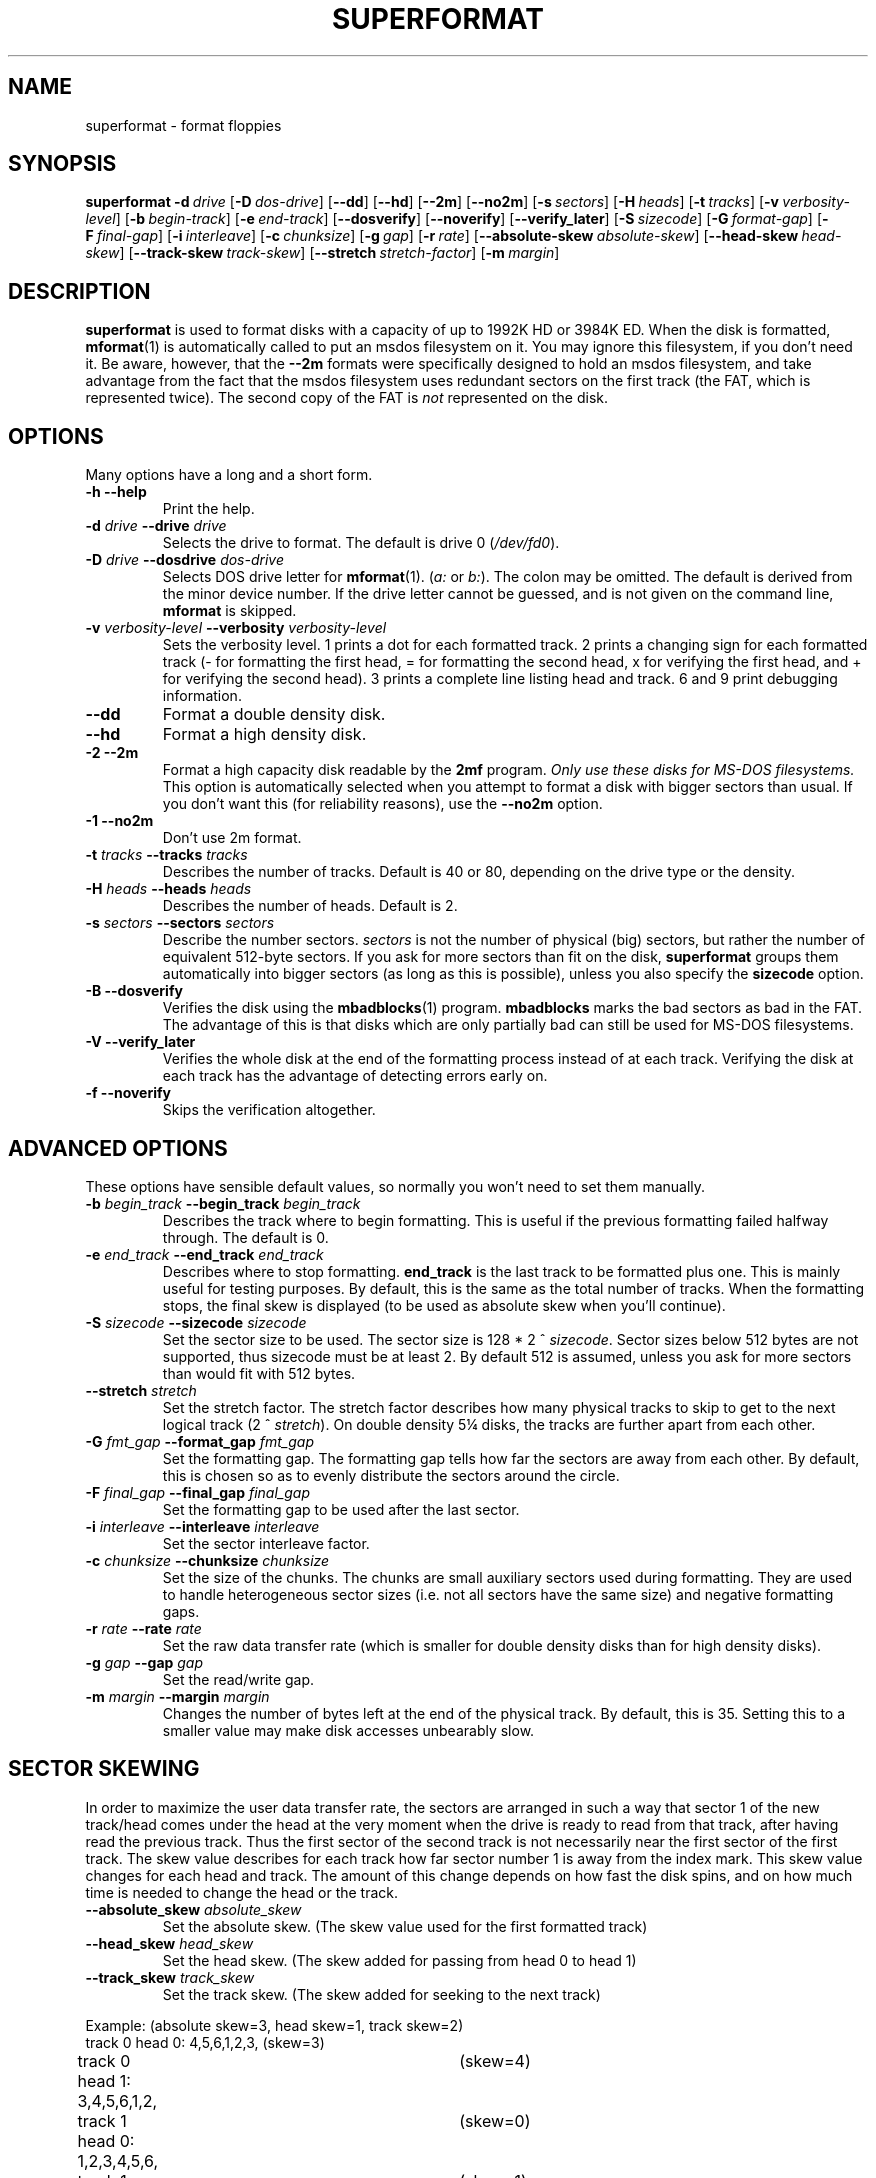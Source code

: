 .TH SUPERFORMAT 1 "17nov1995" "fdutils" "fdutils"
.de BP
.sp
.ti \-.2i
\(**
..
.SH NAME
superformat \- format floppies
.SH SYNOPSIS
.hy 0
.na
.B superformat
\fB\-d\ \fIdrive\fR
[\fB\-D\ \fIdos-drive\fR]
[\fB\-\-dd\fR]
[\fB\-\-hd\fR]
[\fB\-\-2m\fR]
[\fB\-\-no2m\fR]
[\fB\-s\ \fIsectors\fR]
[\fB\-H\ \fIheads\fR]
[\fB\-t\ \fItracks\fR]
[\fB\-v\ \fIverbosity-level\fR]
[\fB\-b\ \fIbegin-track\fR]
[\fB\-e\ \fIend-track\fR]
[\fB\-\-dosverify\fR]
[\fB\-\-noverify\fR]
[\fB\-\-verify_later\fR]
[\fB\-S\ \fIsizecode\fR]
[\fB\-G\ \fIformat-gap\fR]
[\fB\-F\ \fIfinal-gap\fR]
[\fB\-i\ \fIinterleave\fR]
[\fB\-c\ \fIchunksize\fR]
[\fB\-g\ \fIgap\fR]
[\fB\-r\ \fIrate\fR]
[\fB\-\-absolute-skew\ \fIabsolute-skew\fR]
[\fB\-\-head-skew\ \fIhead-skew\fR]
[\fB\-\-track-skew\ \fItrack-skew\fR]
[\fB\-\-stretch\ \fIstretch-factor\fR]
[\fB\-m\ \fImargin\fR]
.ad b
.hy 1
.SH DESCRIPTION
.B superformat
is used to format disks with a capacity of up
to 1992K HD or 3984K ED. When the disk is formatted,
.BR mformat (1)
is automatically called to put an msdos filesystem on it. You may ignore
this filesystem, if you don't need it. Be aware, however, that the
.B \-\-2m
formats were specifically designed to hold an msdos filesystem, and
take advantage from the fact that the msdos filesystem uses redundant
sectors on the first track (the FAT, which is represented twice). The
second copy of the FAT is \fInot\fR represented on the disk.
.SH OPTIONS
Many options have a long and a short form.
.TP
.B \-h \-\-help
Print the help.
.TP
.BI "\-d" " drive" "  \-\-drive" " drive"
Selects the drive to format.  The default is drive 0
.RI ( /dev/fd0 ).
.TP
.BI "\-D" " drive" "  \-\-dosdrive" " dos\-drive"
Selects DOS drive letter for
.BR mformat (1).
.RI ( a:
or
.IR b: ).
The colon may be omitted.  The default is derived from the minor device
number.  If the drive letter cannot be guessed, and is not given on the
command line,
.BR mformat
is skipped.
.TP
.BI "\-v" " verbosity\-level" "  \-\-verbosity" " verbosity\-level"
Sets the verbosity level. 1 prints a dot for each formatted track. 2
prints a changing sign for each formatted track (- for formatting the
first head, = for formatting the second head, x for verifying the
first head, and + for verifying the second head). 3 prints a complete
line listing head and track. 6 and 9 print debugging information.
.TP
.B "\-\-dd"
Format a double density disk.
.TP
.B "\-\-hd"
Format a high density disk.
.TP
.B "\-2" " \-\-2m"
Format a high capacity disk readable by the 
.B 2mf
program.
.I "Only use these disks for MS\-DOS filesystems."
This option is automatically selected when you attempt to format a disk
with bigger sectors than usual. If you don't want this (for reliability
reasons), use the
.B \-\-no2m
option.
.TP
.B "\-1" " \-\-no2m"
Don't use 2m format.
.TP
.BI "\-t" " tracks" "  \-\-tracks" " tracks"
Describes the number of tracks. Default is 40 or 80, depending on the
drive type or the density.
.TP
.BI "\-H" " heads" "  \-\-heads" " heads"
Describes the number of heads. Default is 2.
.TP
.BI "\-s" " sectors" "  \-\-sectors" " sectors"
Describe the number sectors.
.I sectors
is not the number of physical (big) sectors, but rather the number of
equivalent 512-byte sectors. If you ask for more sectors than fit on
the disk,
.B superformat
groups them automatically into bigger sectors (as long as this is
possible), unless you also specify the
.B sizecode
option.
.TP
.B "\-B" " \-\-dosverify"
Verifies the disk using the
.BR mbadblocks (1)
program. 
.B mbadblocks 
marks the bad sectors as bad in the FAT.  The advantage of this is
that disks which are only partially bad can still be used for MS\-DOS
filesystems.
.TP
.B "\-V" " \-\-verify_later"
Verifies the whole disk at the end of the formatting process instead
of at each track. Verifying the disk at each track has the advantage
of detecting errors early on.
.TP
.B "\-f" " \-\-noverify"
Skips the verification altogether.
.SH ADVANCED OPTIONS
These options have sensible default values, so normally you won't
need to set them manually.
.TP
.BI "\-b" " begin_track" "  \-\-begin_track" " begin_track"
Describes the track where to begin formatting.  This is useful if the
previous formatting failed halfway through.  The default is 0.
.TP
.BI "\-e" " end_track" "  \-\-end_track" " end_track"
Describes where to stop formatting.
.B end_track
is the last track to be formatted plus one. This is mainly useful for
testing purposes. By default, this is the same as the total number of
tracks.  When the formatting stops, the final skew is displayed (to be
used as absolute skew when you'll continue).
.TP
.BI "\-S" " sizecode" "  \-\-sizecode" " sizecode"
Set the sector size to be used. The sector size is 128 * 2 ^
.IR sizecode .
Sector sizes below 512 bytes are not supported, thus sizecode must be at
least 2. By default 512 is assumed, unless you ask for more sectors than
would fit with 512 bytes.
.TP
.BI "\-\-stretch" " stretch"
Set the stretch factor. The stretch factor describes how many physical
tracks to skip to get to the next logical track (2 ^
.IR stretch ).
On double density 5\(14 disks, the tracks are further apart from each
other.
.TP
.BI "\-G" " fmt_gap" "  \-\-format_gap" " fmt_gap"
Set the formatting gap. The formatting gap tells how far the sectors
are away from each other. By default, this is chosen so as to evenly
distribute the sectors around the circle.
.TP
.BI "\-F" " final_gap" "  \-\-final_gap" " final_gap"
Set the formatting gap to be used after the last sector.
.TP
.BI "\-i" " interleave" "  \-\-interleave" " interleave"
Set the sector interleave factor.
.TP
.BI "\-c" " chunksize" "  \-\-chunksize" " chunksize"
Set the size of the chunks. The chunks are small auxiliary sectors
used during formatting. They are used to handle heterogeneous sector
sizes (i.e. not all sectors have the same size) and negative
formatting gaps.
.TP
.BI "\-r" " rate" "  \-\-rate" " rate"
Set the raw data transfer rate (which is smaller for double density
disks than for high density disks).
.TP
.BI "\-g" " gap" "  \-\-gap" " gap"
Set the read/write gap.
.TP
.BI "\-m" " margin" "  \-\-margin" " margin"
Changes the number of bytes left at the end of the physical track. By
default, this is 35. Setting this to a smaller value may make disk
accesses unbearably slow.
.SH SECTOR SKEWING
In order to maximize the user data transfer rate, the sectors are
arranged in such a way that sector 1 of the new track/head comes under
the head at the very moment when the drive is ready to read from that
track, after having read the previous track. Thus the first sector of
the second track is not necessarily near the first sector of the first
track.  The skew value describes for each track how far sector number
1 is away from the index mark. This skew value changes for each head
and track. The amount of this change depends on how fast the disk
spins, and on how much time is needed to change the head or the track.
.TP
.BI "\-\-absolute_skew" " absolute_skew"
Set the absolute skew. (The skew value used for the first formatted
track)
.TP
.BI "\-\-head_skew" " head_skew"
Set the head skew. (The skew added for passing from head 0 to head 1)
.TP
.BI "\-\-track_skew" " track_skew"
Set the track skew. (The skew added for seeking to the next track)
.PP
Example: (absolute skew=3, head skew=1, track skew=2)
.nf
track 0 head 0: 4,5,6,1,2,3,	(skew=3)
track 0 head 1: 3,4,5,6,1,2,	(skew=4)
.sp 1
track 1 head 0: 1,2,3,4,5,6,	(skew=0)
track 1 head 0: 6,1,2,3,4,5	(skew=1)
.sp 1
track 2 head 0: 4,5,6,1,2,3,	(skew=3)
track 2 head 0: 3,4,5,6,1,2,	(skew=4)
.fi
.SH EXAMPLES
Assume that drive 0 is a 3\(12 and drive 1 a 5\(14.
.TP
.B superformat
Format 1440K disk in drive 0.
.TP
.B superformat \-d /dev/fd1
Format a 1200K disk in drive 1.
.TP
.B superformat \-d /dev/fd1 -s 18
Format a 1440K disk in drive 1.
.TP
.B superformat \-\-dd
Format a 720K disk in drive 0.
.TP
.B superformat \-s21 \-t83
Format a 1743K disk in drive 0 (83 tracks times 21 sectors).
.TP
.B superformat \-s24 \-t83
Format a 1992K disk in drive 0 (83 tracks times 24 "sectors").
There won't be 24 physical 512-byte sectors on the disk, but rather
one 8192-byte sector and a 4096-byte sector.
.B superformat
will figure
out that this is the only format which fits, with that many "sectors".
24 sectors is the absolute maximum, and might not work everywhere.
.TP
.B superformat \-s23 \-\-2m
Format a 1840K disk in drive 0. It will have 5 2048-byte sectors,
one 1024-byte sector, and one 512-byte sector per track.
.PP
All these formats can be autodetected by mtools, using the floppy driver's
default settings.
.SH THE FORMATS
For this discussion, let's assume you are using high density 3\(12
disks.  Formats can be distinguished by the number of sectors, the
size of these sectors and the number of tracks. Normally, you need not
indicate the size of the sectors;
.B superformat
figures this out for you.
.SS More Sectors
With
.BR superformat ,
it is possible to put more sectors than usual on the disk, just by
squeezing them closer together. However, for none of the formats is a
bigger byte density used; i.e. within a sector, each byte takes as much
space as with the normal format. Only the gaps between the sectors have
become smaller. Formats of up to 20 sectors (17 on a 5\(14 disk) can
be obtained. These formats are as fast and as reliable as the standard
format. These formats can be read under MS DOS with various shareware
utilities, and on SunOS with the
.B mtools
included in this package (define
.BR -DSPARC_ODD ).
.SS Sector Interleaving
It is possible to fit 21 sectors (or 18 with a 5\(14 drive) on one
track by making the gaps between the sectors even smaller. With this
format, the sectors are so close together that the floppy controller
is still processing the previous sector when it reaches the header of
the next sector. Thus it misses the next sector, and must wait for one
more turn, until it shows up again. That's 200 milliseconds per turn,
and this would add up to 4.4 seconds for all sectors! To avoid this,
sectors are interleaved, i.e.  the second sector does not immediately
follow the first one. You get:
.nf
    1,11,2,12,3,13,4,14,5,15,6,16,7,17,8,18,9,19,10,20
.fi
Now, the disk is only twice slower instead of 22 times slower.
.PP
Interleave is also handled automatically by
.BR superformat .
.PP
Although this format is twice as slow as the previous formats, it is as
reliable, and can also be read under MS DOS and SunOS.
.SS Bigger Sectors
By making bigger sectors, i.e., grouping smaller logical sectors in
one big sector, more data fits on the disk, because less space is
taken up by the sector headers. (The header of a big sector takes as
much space than the header of a small sector, but there are less of
them.)
.B superformat
automatically groups sectors together when needed.
The format with 11 1024-byte sectors is again as fast as the standard
format. However, it is less reliable, because a failure is likely to
erase a whole sector. So, instead of losing 512 bytes at once (normal
sector size), you might lose 1024 byte at once. The biggest format
that you can obtain with this method has the equivalent of 11264 byte
per track, split up in 11 sectors of 1024 bytes each. Unfortunately,
these formats can't be read neither under MS\-DOS nor under SunOS.
.SS Mixing Sector Sizes on the Same Track
It is possible to to put sectors of different sizes on one track.
The biggest format that you can obtain with this method has the
equivalent of 12288 byte per track, split up in a 8192 byte sector and
a 4096 byte sector. Mixing sector sizes does not introduce a new
unreliability.
.SS 2M Formats
These formats are essentially the same as the big sector formats, but
their first track is formatted using 18 normal sized sectors. These
disks can be read and written with the 2m20 utility under DOS. These
disks store only one physical copy of the FAT, and might be less
reliable for this reason.  If you lose this only copy of the FAT,
there is no backup, as is the case on normal disks.
.PP
Only one FAT is stored because the first track appears to have 18
sectors to to the applications, and the second copy of the FAT would
fall into the missing sectors. That's also the reason why you
shouldn't use these formats to store anything else than a DOS
filesystem.
.PP
The 2m option is automatically selected for disks which have a bigger
sector size than usual. If you don't want this (for reliability reasons),
select the 
.B \-\-no2m
option.
.PP
The advantage of 2m is that it makes autodetection easier. The first
track can be read using the usual parameters, and its boot sector
contains the necessary information needed to read the other sectors.
Thus, autodetection only needs to probe for the standard formats (one
for ED, one for HD and one for DD). One of these formats allows to
read the boot sector, and mtools uses the information contained therein
to access the rest of the disk.
.SH DIAGNOSTICS
.TP
.B "FDC busy, sleeping for a second"
When another program accesses a disk drive on the same controller as
the one being formatted,
.B superformat
has to wait until the other access is finished.  If this happens,
check whether any other program accesses a drive (or whether a drive
is mounted), kill that program (or unmount the drive), and the format
should proceed normally.
.SH BUGS
Opening up new window while superformat is running produces overrun
errors. Those are however detected, and the operation is retried.
.SH FILES
/dev/fd* - Floppy devices
.SH AUTHOR
Alain Knaff, Alain.Knaff@inrialpes.fr
.SH SEE ALSO
.BR fdrawcmd (1),
.BR floppycontrol (1),
.BR getfdprm (1),
.BR mtools (1),
.BR xdfcopy (1)
